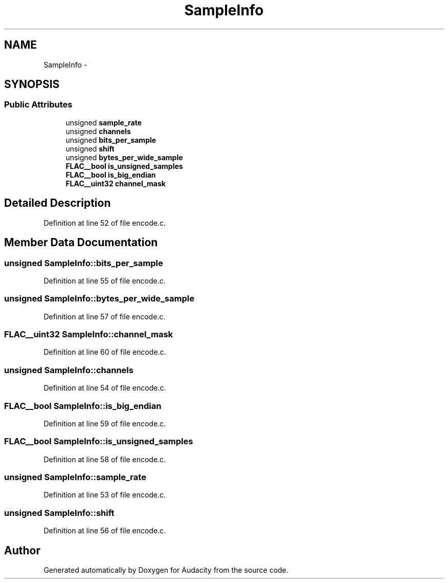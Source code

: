.TH "SampleInfo" 3 "Thu Apr 28 2016" "Audacity" \" -*- nroff -*-
.ad l
.nh
.SH NAME
SampleInfo \- 
.SH SYNOPSIS
.br
.PP
.SS "Public Attributes"

.in +1c
.ti -1c
.RI "unsigned \fBsample_rate\fP"
.br
.ti -1c
.RI "unsigned \fBchannels\fP"
.br
.ti -1c
.RI "unsigned \fBbits_per_sample\fP"
.br
.ti -1c
.RI "unsigned \fBshift\fP"
.br
.ti -1c
.RI "unsigned \fBbytes_per_wide_sample\fP"
.br
.ti -1c
.RI "\fBFLAC__bool\fP \fBis_unsigned_samples\fP"
.br
.ti -1c
.RI "\fBFLAC__bool\fP \fBis_big_endian\fP"
.br
.ti -1c
.RI "\fBFLAC__uint32\fP \fBchannel_mask\fP"
.br
.in -1c
.SH "Detailed Description"
.PP 
Definition at line 52 of file encode\&.c\&.
.SH "Member Data Documentation"
.PP 
.SS "unsigned SampleInfo::bits_per_sample"

.PP
Definition at line 55 of file encode\&.c\&.
.SS "unsigned SampleInfo::bytes_per_wide_sample"

.PP
Definition at line 57 of file encode\&.c\&.
.SS "\fBFLAC__uint32\fP SampleInfo::channel_mask"

.PP
Definition at line 60 of file encode\&.c\&.
.SS "unsigned SampleInfo::channels"

.PP
Definition at line 54 of file encode\&.c\&.
.SS "\fBFLAC__bool\fP SampleInfo::is_big_endian"

.PP
Definition at line 59 of file encode\&.c\&.
.SS "\fBFLAC__bool\fP SampleInfo::is_unsigned_samples"

.PP
Definition at line 58 of file encode\&.c\&.
.SS "unsigned SampleInfo::sample_rate"

.PP
Definition at line 53 of file encode\&.c\&.
.SS "unsigned SampleInfo::shift"

.PP
Definition at line 56 of file encode\&.c\&.

.SH "Author"
.PP 
Generated automatically by Doxygen for Audacity from the source code\&.
